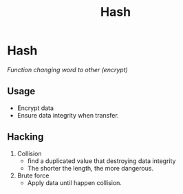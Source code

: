:PROPERTIES:
:ID:       179ef835-8a12-45c5-bb9e-994f764bb893
:END:
#+title: Hash

* Hash
/Function changing word to other (encrypt)/
** Usage
- Encrypt data
- Ensure data integrity when transfer.
** Hacking
1. Collision
   - find a duplicated value that destroying data integrity
   - The shorter the length, the more dangerous.
2. Brute force
   - Apply data until happen collision.
